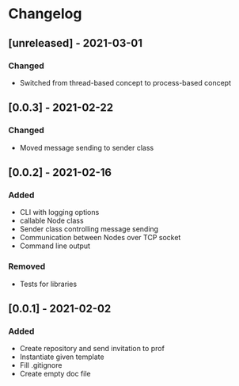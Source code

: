 * Changelog
** [unreleased] - 2021-03-01
*** Changed
 - Switched from thread-based concept to process-based concept

** [0.0.3] - 2021-02-22
*** Changed
 - Moved message sending to sender class

** [0.0.2] - 2021-02-16
*** Added
 - CLI with logging options
 - callable Node class
 - Sender class controlling message sending
 - Communication between Nodes over TCP socket
 - Command line output
*** Removed
 - Tests for libraries

** [0.0.1] - 2021-02-02
*** Added
- Create repository and send invitation to prof
- Instantiate given template
- Fill .gitignore
- Create empty doc file
